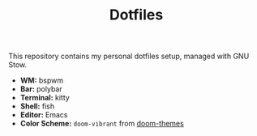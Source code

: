 #+TITLE: Dotfiles

This repository contains my personal dotfiles setup, managed with GNU Stow.

- *WM:* bspwm
- *Bar:* polybar
- *Terminal:* kitty
- *Shell:* fish
- *Editor:* Emacs
- *Color Scheme:* ~doom-vibrant~ from [[https://github.com/hlissner/emacs-doom-themes][doom-themes]]
